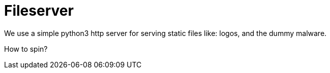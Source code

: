 = Fileserver

We use a simple python3 http server for serving static files like: logos, and the dummy malware.

How to spin?

[source,bash]
....

....